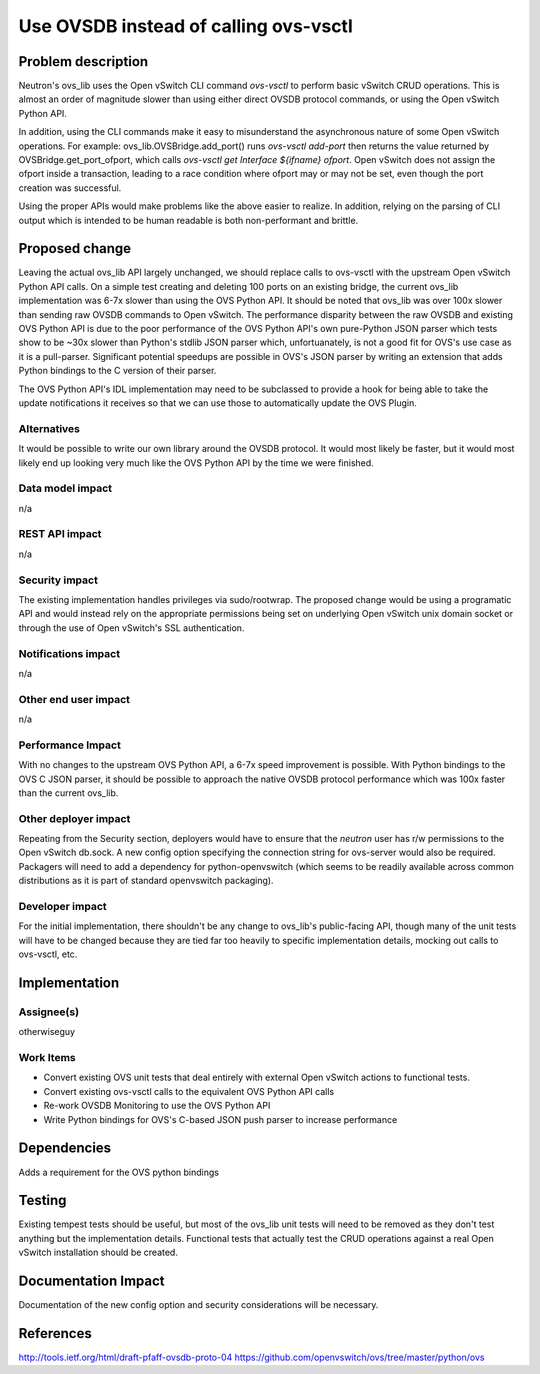 ..
 This work is licensed under a Creative Commons Attribution 3.0 Unported
 License.

 http://creativecommons.org/licenses/by/3.0/legalcode

======================================
Use OVSDB instead of calling ovs-vsctl
======================================


Problem description
===================
Neutron's ovs_lib uses the Open vSwitch CLI command *ovs-vsctl* to perform
basic vSwitch CRUD operations. This is almost an order of magnitude slower
than using either direct OVSDB protocol commands, or using the Open vSwitch
Python API.

In addition, using the CLI commands make it easy to misunderstand the
asynchronous nature of some Open vSwitch operations. For example:
ovs_lib.OVSBridge.add_port() runs *ovs-vsctl add-port* then returns
the value returned by OVSBridge.get_port_ofport, which calls *ovs-vsctl
get Interface ${ifname} ofport*. Open vSwitch does not assign the ofport
inside a transaction, leading to a race condition where ofport may or may not
be set, even though the port creation was successful.

Using the proper APIs would make problems like the above easier to realize. In
addition, relying on the parsing of CLI output which is intended to be human
readable is both non-performant and brittle.

Proposed change
===============
Leaving the actual ovs_lib API largely unchanged, we should replace calls to
ovs-vsctl with the upstream Open vSwitch Python API calls. On a simple test
creating and deleting 100 ports on an existing bridge, the current ovs_lib
implementation was 6-7x slower than using the OVS Python API. It should be
noted that ovs_lib was over 100x slower than sending raw OVSDB commands to
Open vSwitch. The performance disparity between the raw OVSDB and existing
OVS Python API is due to the poor performance of the OVS Python API's own
pure-Python JSON parser which tests show to be ~30x slower than Python's stdlib
JSON parser which, unfortuanately, is not a good fit for OVS's use case as it
is a pull-parser. Significant potential speedups are possible in OVS's JSON
parser by writing an extension that adds Python bindings to the C version of
their parser.

The OVS Python API's IDL implementation may need to be subclassed to provide
a hook for being able to take the update notifications it receives so that
we can use those to automatically update the OVS Plugin.

Alternatives
------------
It would be possible to write our own library around the OVSDB protocol. It
would most likely be faster, but it would most likely end up looking very much
like the OVS Python API by the time we were finished.

Data model impact
-----------------
n/a

REST API impact
---------------
n/a

Security impact
---------------
The existing implementation handles privileges via sudo/rootwrap. The proposed
change would be using a programatic API and would instead rely on the
appropriate permissions being set on underlying Open vSwitch unix domain socket
or through the use of Open vSwitch's SSL authentication.

Notifications impact
--------------------
n/a

Other end user impact
---------------------
n/a

Performance Impact
------------------
With no changes to the upstream OVS Python API, a 6-7x speed improvement is
possible. With Python bindings to the OVS C JSON parser, it should be possible
to approach the native OVSDB protocol performance which was 100x faster than
the current ovs_lib.

Other deployer impact
---------------------
Repeating from the Security section, deployers would have to ensure that the
*neutron* user has r/w permissions to the Open vSwitch db.sock. A new config
option specifying the connection string for ovs-server would also be required.
Packagers will need to add a dependency for python-openvswitch (which seems to
be readily available across common distributions as it is part of standard
openvswitch packaging).

Developer impact
----------------
For the initial implementation, there shouldn't be any change to ovs_lib's
public-facing API, though many of the unit tests will have to be changed
because they are tied far too heavily to specific implementation details,
mocking out calls to ovs-vsctl, etc.

Implementation
==============

Assignee(s)
-----------
otherwiseguy

Work Items
----------
* Convert existing OVS unit tests that deal entirely with external Open vSwitch
  actions to functional tests.

* Convert existing ovs-vsctl calls to the equivalent OVS Python API calls

* Re-work OVSDB Monitoring to use the OVS Python API

* Write Python bindings for OVS's C-based JSON push parser to increase
  performance

Dependencies
============
Adds a requirement for the OVS python bindings

Testing
=======
Existing tempest tests should be useful, but most of the ovs_lib unit tests
will need to be removed as they don't test anything but the implementation
details. Functional tests that actually test the CRUD operations against a
real Open vSwitch installation should be created.

Documentation Impact
====================
Documentation of the new config option and security considerations will be
necessary.

References
==========
http://tools.ietf.org/html/draft-pfaff-ovsdb-proto-04
https://github.com/openvswitch/ovs/tree/master/python/ovs
